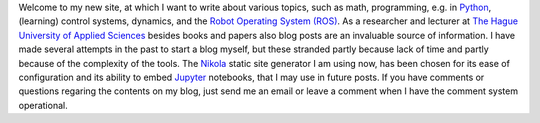 .. title: Welcome to my new site
.. slug: welcome-to-my-new-site
.. date: 2020-12-19 21:03:39 UTC+01:00
.. tags: 
.. category: 
.. link: 
.. description: 
.. type: text

Welcome to my new site, at which I want to write about various topics, such as math, programming, e.g. in Python_, (learning) control systems, dynamics, and the `Robot Operating System (ROS)`_. As a researcher and lecturer at `The Hague University of Applied Sciences`_ besides books and papers also blog posts are an invaluable source of information. I have made several attempts in the past to start a blog myself, but these stranded partly because lack of time and partly because of the complexity of the tools. The Nikola_ static site generator I am using now, has been chosen for its ease of configuration and its ability to embed Jupyter_ notebooks, that I may use in future posts. If you have comments or questions regaring the contents on my blog, just send me an email or leave a comment when I have the comment system operational.


.. _Python:  https://www.python.org/
.. _Robot Operating System (ROS): https://wiki.ros.org/
.. _The Hague University of Applied Sciences: https://www.dehaagsehogeschool.nl/onderzoek/lectoraten/details/smart-sensor-systems#over-het-lectoraat/
.. _Nikola: https://getnikola.com/
.. _Jupyter: https://jupyter.org/

